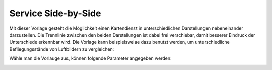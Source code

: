 Service Side-by-Side
====================

Mit dieser Vorlage gesteht die Möglichkeit einen Kartendienst in unterschiedlichen Darstellungen nebeneinander darzustellen.
Die Trennlinie zwischen den beiden Darstellungen ist dabei frei verschiebar, damit besserer Eindruck der Unterschiede erkennbar wird.
Die Vorlage kann beispielsweise dazu benutzt werden, um unterschiedliche Befliegungsstände von Luftbildern zu vergleichen:

.. image:: img/side-by-side2.jpg

Wähle man die Vorlauge aus, können folgende Parameter angegeben werden:

.. image:: img/side-by-side1.png

